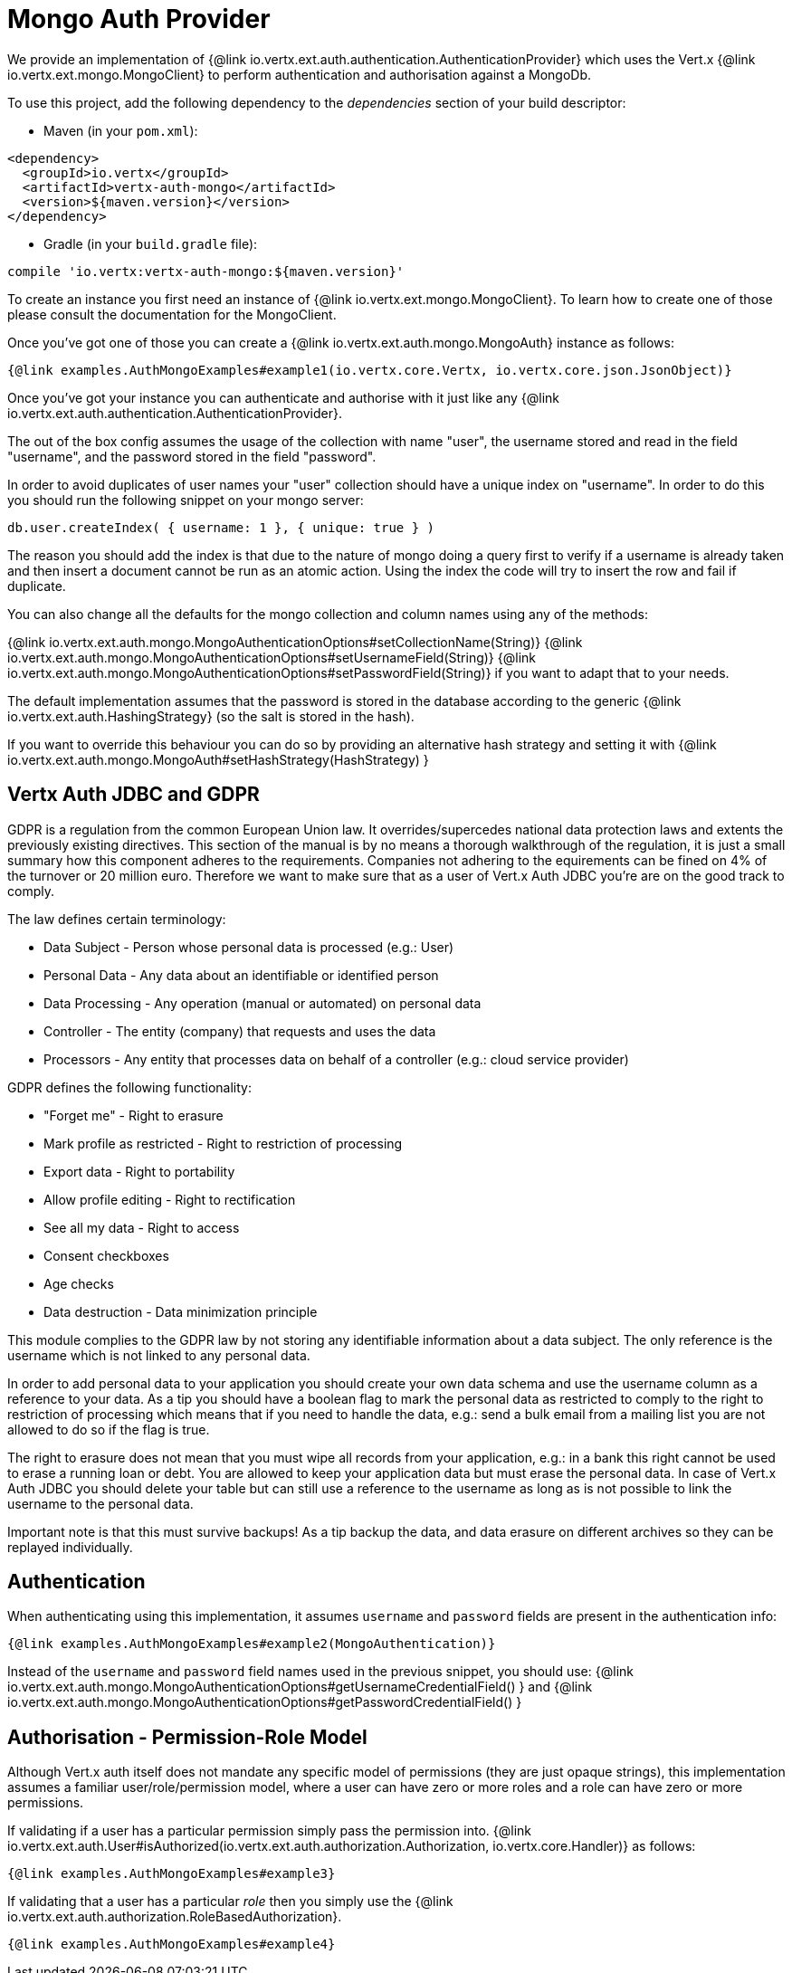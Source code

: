 = Mongo Auth Provider

We provide an implementation of {@link io.vertx.ext.auth.authentication.AuthenticationProvider} which uses the Vert.x {@link io.vertx.ext.mongo.MongoClient}
to perform authentication and authorisation against a MongoDb.

To use this project, add the following
dependency to the _dependencies_ section of your build descriptor:

* Maven (in your `pom.xml`):

[source,xml,subs="+attributes"]
----
<dependency>
  <groupId>io.vertx</groupId>
  <artifactId>vertx-auth-mongo</artifactId>
  <version>${maven.version}</version>
</dependency>
----

* Gradle (in your `build.gradle` file):

[source,groovy,subs="+attributes"]
----
compile 'io.vertx:vertx-auth-mongo:${maven.version}'
----

To create an instance you first need an instance of {@link io.vertx.ext.mongo.MongoClient}. To learn how to create one
of those please consult the documentation for the MongoClient.

Once you've got one of those you can create a {@link io.vertx.ext.auth.mongo.MongoAuth} instance as follows:

[source,$lang]
----
{@link examples.AuthMongoExamples#example1(io.vertx.core.Vertx, io.vertx.core.json.JsonObject)}
----

Once you've got your instance you can authenticate and authorise with it just like any {@link io.vertx.ext.auth.authentication.AuthenticationProvider}.

The out of the box config assumes the usage of the collection with name "user", the username stored and read in the field "username", and the password
stored in the field "password".

In order to avoid duplicates of user names your "user" collection should have a unique index on "username". In order
to do this you should run the following snippet on your mongo server:

----
db.user.createIndex( { username: 1 }, { unique: true } )
----

The reason you should add the index is that due to the nature of mongo doing a query first to verify if a username is
already taken and then insert a document cannot be run as an atomic action. Using the index the code will try to
insert the row and fail if duplicate.

You can also change all the defaults for the mongo collection and column names using any of the methods:

{@link io.vertx.ext.auth.mongo.MongoAuthenticationOptions#setCollectionName(String)}
{@link io.vertx.ext.auth.mongo.MongoAuthenticationOptions#setUsernameField(String)}
{@link io.vertx.ext.auth.mongo.MongoAuthenticationOptions#setPasswordField(String)}
if you want to adapt that to your needs.

The default implementation assumes that the password is stored in the database according to the generic {@link io.vertx.ext.auth.HashingStrategy} (so the salt is stored in the hash).

If you want to override this behaviour you can do so by providing an alternative hash strategy and setting it with
 {@link io.vertx.ext.auth.mongo.MongoAuth#setHashStrategy(HashStrategy) }

== Vertx Auth JDBC and GDPR

GDPR is a regulation from the common European Union law. It overrides/supercedes national data protection laws and
extents the previously existing directives. This section of the manual is by no means a thorough walkthrough of the
regulation, it is just a small summary how this component adheres to the requirements. Companies not adhering to the
equirements can be fined on 4% of the turnover or 20 million euro. Therefore we want to make sure that as a user of
Vert.x Auth JDBC you're are on the good track to comply.

The law defines certain terminology:

* Data Subject - Person whose personal data is processed (e.g.: User)
* Personal Data - Any data about an identifiable or identified person
* Data Processing - Any operation (manual or automated) on personal data
* Controller - The entity (company) that requests and uses the data
* Processors - Any entity that processes data on behalf of a controller (e.g.: cloud service provider)

GDPR defines the following functionality:

* "Forget me" - Right to erasure
* Mark profile as restricted - Right to restriction of processing
* Export data - Right to portability
* Allow profile editing - Right to rectification
* See all my data - Right to access
* Consent checkboxes
* Age checks
* Data destruction - Data minimization principle

This module complies to the GDPR law by not storing any identifiable information about a data subject. The only
reference is the username which is not linked to any personal data.

In order to add personal data to your application you should create your own data schema and use the username column
as a reference to your data. As a tip you should have a boolean flag to mark the personal data as restricted to
comply to the right to restriction of processing which means that if you need to handle the data, e.g.: send a bulk
email from a mailing list you are not allowed to do so if the flag is true.

The right to erasure does not mean that you must wipe all records from your application, e.g.: in a bank this right
cannot be used to erase a running loan or debt. You are allowed to keep your application data but must erase the
personal data. In case of Vert.x Auth JDBC you should delete your table but can still use a reference to the
username as long as is not possible to link the username to the personal data.

Important note is that this must survive backups! As a tip backup the data, and data erasure on different archives so
they can be replayed individually.

== Authentication

When authenticating using this implementation, it assumes `username` and `password` fields are present in the
authentication info:

[source,$lang]
----
{@link examples.AuthMongoExamples#example2(MongoAuthentication)}
----
Instead of the `username` and `password` field names used in the previous snippet, you should use:
{@link io.vertx.ext.auth.mongo.MongoAuthenticationOptions#getUsernameCredentialField() } and
{@link io.vertx.ext.auth.mongo.MongoAuthenticationOptions#getPasswordCredentialField() }

== Authorisation - Permission-Role Model

Although Vert.x auth itself does not mandate any specific model of permissions (they are just opaque strings), this
implementation assumes a familiar user/role/permission model, where a user can have zero or more roles and a role
can have zero or more permissions.

If validating if a user has a particular permission simply pass the permission into.
{@link io.vertx.ext.auth.User#isAuthorized(io.vertx.ext.auth.authorization.Authorization, io.vertx.core.Handler)} as follows:

[source,$lang]
----
{@link examples.AuthMongoExamples#example3}
----

If validating that a user has a particular _role_ then you simply use the {@link io.vertx.ext.auth.authorization.RoleBasedAuthorization}.

[source,$lang]
----
{@link examples.AuthMongoExamples#example4}
----
